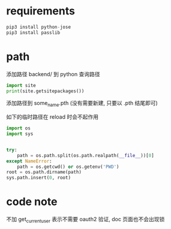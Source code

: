 * requirements
#+BEGIN_SRC python
pip3 install python-jose
pip3 install passlib
#+END_SRC

* path
添加路径 backend/ 到 python 查询路径

#+BEGIN_SRC python
import site
print(site.getsitepackages())
#+END_SRC

添加路径到 some_name.pth (没有需要新建, 只要以 .pth 结尾即可)


如下的临时路径在 reload 时会不起作用
#+BEGIN_SRC python
import os
import sys


try:
    path = os.path.split(os.path.realpath(__file__))[0]
except NameError:
    path = os.getcwd() or os.getenv('PWD')
root = os.path.dirname(path)
sys.path.insert(0, root)
#+END_SRC

* code note
不加 get_current_user 表示不需要 oauth2 验证, doc 页面也不会出现锁
